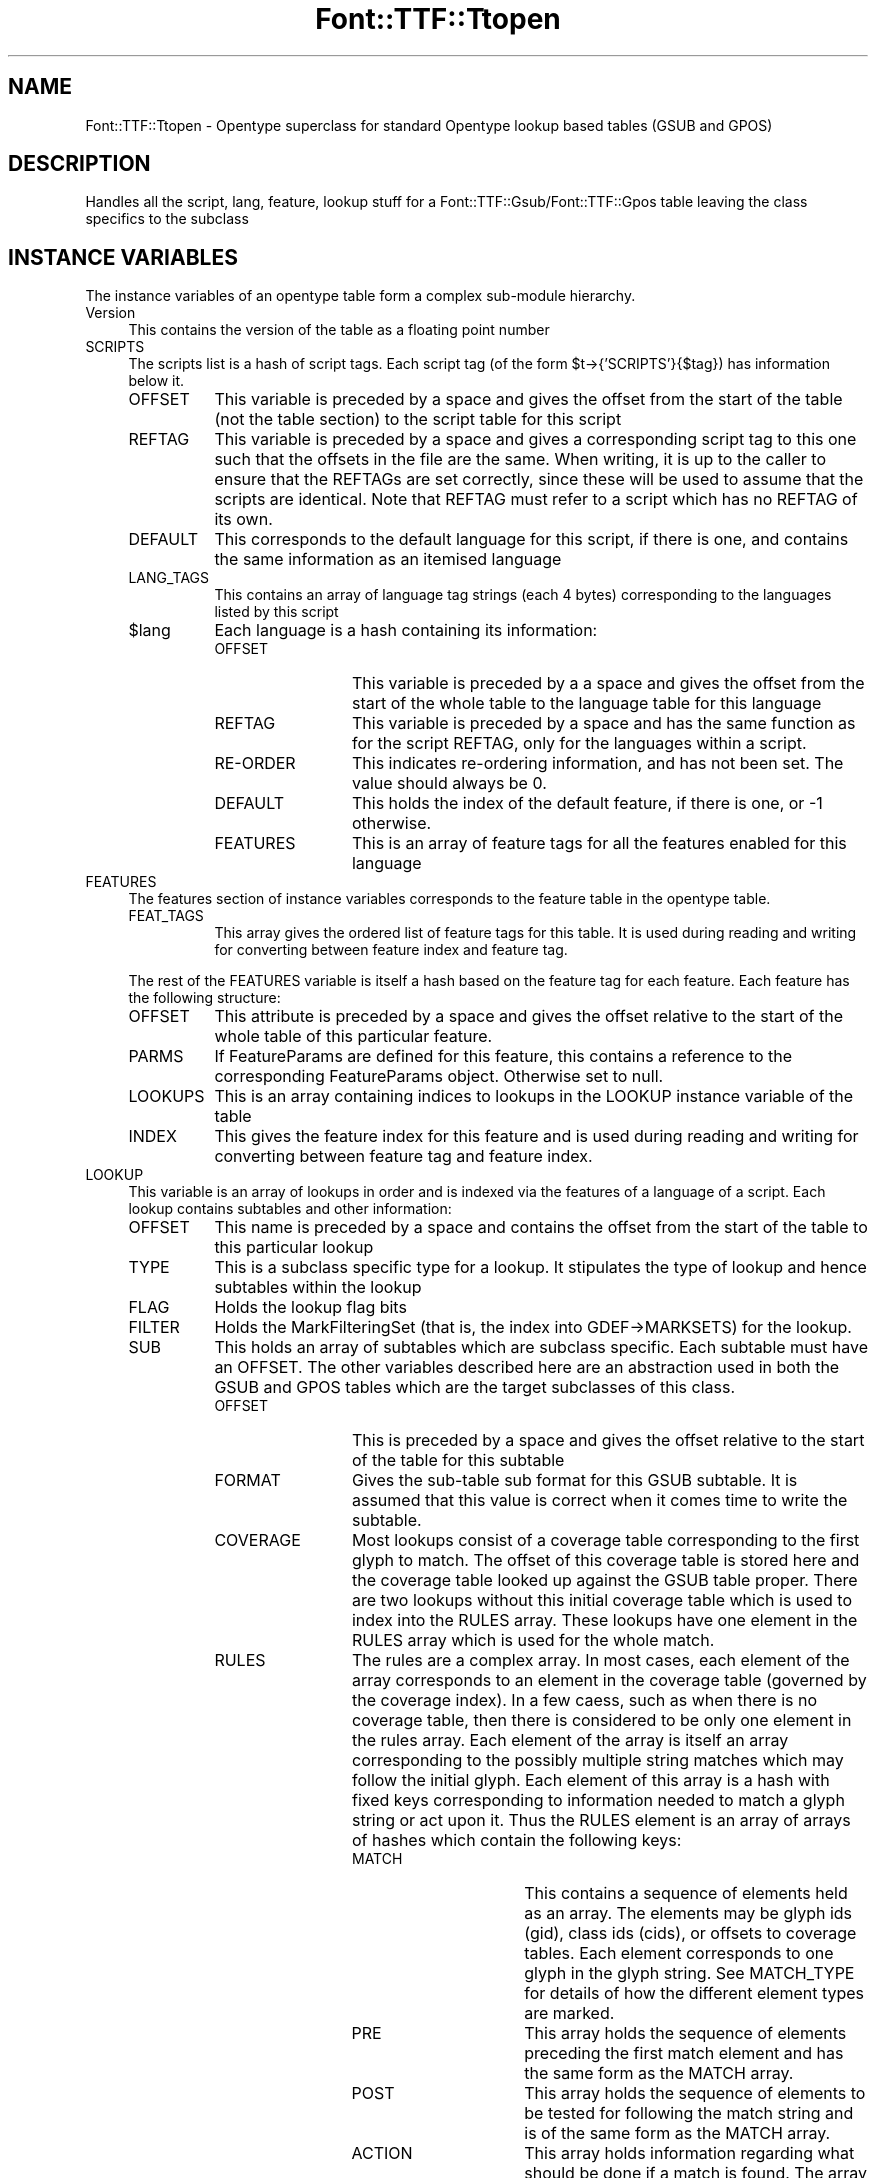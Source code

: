.\" -*- mode: troff; coding: utf-8 -*-
.\" Automatically generated by Pod::Man 5.0102 (Pod::Simple 3.45)
.\"
.\" Standard preamble:
.\" ========================================================================
.de Sp \" Vertical space (when we can't use .PP)
.if t .sp .5v
.if n .sp
..
.de Vb \" Begin verbatim text
.ft CW
.nf
.ne \\$1
..
.de Ve \" End verbatim text
.ft R
.fi
..
.\" \*(C` and \*(C' are quotes in nroff, nothing in troff, for use with C<>.
.ie n \{\
.    ds C` ""
.    ds C' ""
'br\}
.el\{\
.    ds C`
.    ds C'
'br\}
.\"
.\" Escape single quotes in literal strings from groff's Unicode transform.
.ie \n(.g .ds Aq \(aq
.el       .ds Aq '
.\"
.\" If the F register is >0, we'll generate index entries on stderr for
.\" titles (.TH), headers (.SH), subsections (.SS), items (.Ip), and index
.\" entries marked with X<> in POD.  Of course, you'll have to process the
.\" output yourself in some meaningful fashion.
.\"
.\" Avoid warning from groff about undefined register 'F'.
.de IX
..
.nr rF 0
.if \n(.g .if rF .nr rF 1
.if (\n(rF:(\n(.g==0)) \{\
.    if \nF \{\
.        de IX
.        tm Index:\\$1\t\\n%\t"\\$2"
..
.        if !\nF==2 \{\
.            nr % 0
.            nr F 2
.        \}
.    \}
.\}
.rr rF
.\" ========================================================================
.\"
.IX Title "Font::TTF::Ttopen 3"
.TH Font::TTF::Ttopen 3 2016-08-03 "perl v5.40.0" "User Contributed Perl Documentation"
.\" For nroff, turn off justification.  Always turn off hyphenation; it makes
.\" way too many mistakes in technical documents.
.if n .ad l
.nh
.SH NAME
Font::TTF::Ttopen \- Opentype superclass for standard Opentype lookup based tables
(GSUB and GPOS)
.SH DESCRIPTION
.IX Header "DESCRIPTION"
Handles all the script, lang, feature, lookup stuff for a
Font::TTF::Gsub/Font::TTF::Gpos table leaving the class specifics to the
subclass
.SH "INSTANCE VARIABLES"
.IX Header "INSTANCE VARIABLES"
The instance variables of an opentype table form a complex sub-module hierarchy.
.IP Version 4
.IX Item "Version"
This contains the version of the table as a floating point number
.IP SCRIPTS 4
.IX Item "SCRIPTS"
The scripts list is a hash of script tags. Each script tag (of the form
\&\f(CW$t\fR\->{'SCRIPTS'}{$tag}) has information below it.
.RS 4
.IP OFFSET 8
.IX Item "OFFSET"
This variable is preceded by a space and gives the offset from the start of the
table (not the table section) to the script table for this script
.IP REFTAG 8
.IX Item "REFTAG"
This variable is preceded by a space and gives a corresponding script tag to this
one such that the offsets in the file are the same. When writing, it is up to the
caller to ensure that the REFTAGs are set correctly, since these will be used to
assume that the scripts are identical. Note that REFTAG must refer to a script which
has no REFTAG of its own.
.IP DEFAULT 8
.IX Item "DEFAULT"
This corresponds to the default language for this script, if there is one, and
contains the same information as an itemised language
.IP LANG_TAGS 8
.IX Item "LANG_TAGS"
This contains an array of language tag strings (each 4 bytes) corresponding to
the languages listed by this script
.ie n .IP $lang 8
.el .IP \f(CW$lang\fR 8
.IX Item "$lang"
Each language is a hash containing its information:
.RS 8
.IP OFFSET 12
.IX Item "OFFSET"
This variable is preceded by a a space and gives the offset from the start of
the whole table to the language table for this language
.IP REFTAG 12
.IX Item "REFTAG"
This variable is preceded by a space and has the same function as for the script
REFTAG, only for the languages within a script.
.IP RE-ORDER 12
.IX Item "RE-ORDER"
This indicates re-ordering information, and has not been set. The value should
always be 0.
.IP DEFAULT 12
.IX Item "DEFAULT"
This holds the index of the default feature, if there is one, or \-1 otherwise.
.IP FEATURES 12
.IX Item "FEATURES"
This is an array of feature tags for all the features enabled for this language
.RE
.RS 8
.RE
.RE
.RS 4
.RE
.IP FEATURES 4
.IX Item "FEATURES"
The features section of instance variables corresponds to the feature table in
the opentype table.
.RS 4
.IP FEAT_TAGS 8
.IX Item "FEAT_TAGS"
This array gives the ordered list of feature tags for this table. It is used during
reading and writing for converting between feature index and feature tag.
.RE
.RS 4
.Sp
The rest of the FEATURES variable is itself a hash based on the feature tag for
each feature. Each feature has the following structure:
.IP OFFSET 8
.IX Item "OFFSET"
This attribute is preceded by a space and gives the offset relative to the start of the whole
table of this particular feature.
.IP PARMS 8
.IX Item "PARMS"
If FeatureParams are defined for this feature, this contains a reference to the corresponding FeatureParams object.  Otherwise set to null.
.IP LOOKUPS 8
.IX Item "LOOKUPS"
This is an array containing indices to lookups in the LOOKUP instance variable of the table
.IP INDEX 8
.IX Item "INDEX"
This gives the feature index for this feature and is used during reading and writing for
converting between feature tag and feature index.
.RE
.RS 4
.RE
.IP LOOKUP 4
.IX Item "LOOKUP"
This variable is an array of lookups in order and is indexed via the features of a language of a
script. Each lookup contains subtables and other information:
.RS 4
.IP OFFSET 8
.IX Item "OFFSET"
This name is preceded by a space and contains the offset from the start of the table to this
particular lookup
.IP TYPE 8
.IX Item "TYPE"
This is a subclass specific type for a lookup. It stipulates the type of lookup and hence subtables
within the lookup
.IP FLAG 8
.IX Item "FLAG"
Holds the lookup flag bits
.IP FILTER 8
.IX Item "FILTER"
Holds the MarkFilteringSet (that is, the index into GDEF\->MARKSETS) for the lookup.
.IP SUB 8
.IX Item "SUB"
This holds an array of subtables which are subclass specific. Each subtable must have
an OFFSET. The other variables described here are an abstraction used in both the
GSUB and GPOS tables which are the target subclasses of this class.
.RS 8
.IP OFFSET 12
.IX Item "OFFSET"
This is preceded by a space and gives the offset relative to the start of the table for this
subtable
.IP FORMAT 12
.IX Item "FORMAT"
Gives the sub-table sub format for this GSUB subtable. It is assumed that this
value is correct when it comes time to write the subtable.
.IP COVERAGE 12
.IX Item "COVERAGE"
Most lookups consist of a coverage table corresponding to the first
glyph to match. The offset of this coverage table is stored here and the coverage
table looked up against the GSUB table proper. There are two lookups
without this initial coverage table which is used to index into the RULES array.
These lookups have one element in the RULES array which is used for the whole
match.
.IP RULES 12
.IX Item "RULES"
The rules are a complex array. In most cases, each element of the array 
corresponds to an element in the coverage table (governed by the coverage index). 
In a few caess, such as when there is
no coverage table, then there is considered to be only one element in the rules
array. Each element of the array is itself an array corresponding to the
possibly multiple string matches which may follow the initial glyph. Each
element of this array is a hash with fixed keys corresponding to information
needed to match a glyph string or act upon it. Thus the RULES element is an
array of arrays of hashes which contain the following keys:
.RS 12
.IP MATCH 16
.IX Item "MATCH"
This contains a sequence of elements held as an array. The elements may be
glyph ids (gid), class ids (cids), or offsets to coverage tables. Each element
corresponds to one glyph in the glyph string. See MATCH_TYPE for details of
how the different element types are marked.
.IP PRE 16
.IX Item "PRE"
This array holds the sequence of elements preceding the first match element
and has the same form as the MATCH array.
.IP POST 16
.IX Item "POST"
This array holds the sequence of elements to be tested for following the match
string and is of the same form as the MATCH array.
.IP ACTION 16
.IX Item "ACTION"
This array holds information regarding what should be done if a match is found.
The array may either hold glyph ids (which are used to replace or insert or
whatever glyphs in the glyph string) or 2 element arrays consisting of:
.RS 16
.IP OFFSET 20
.IX Item "OFFSET"
Offset from the start of the matched string that the lookup should start at
when processing the substring.
.IP LOOKUP_INDEX 20
.IX Item "LOOKUP_INDEX"
The index to a lookup to be acted upon on the match string.
.RE
.RS 16
.RE
.RE
.RS 12
.RE
.IP CLASS 12
.IX Item "CLASS"
For those lookups which use class categories rather than glyph ids for matching
this is the offset to the class definition used to categories glyphs in the
match string.
.IP PRE_CLASS 12
.IX Item "PRE_CLASS"
This is the offset to the class definition for the before match glyphs
.IP POST_CLASS 12
.IX Item "POST_CLASS"
This is the offset to the class definition for the after match glyphs.
.IP ACTION_TYPE 12
.IX Item "ACTION_TYPE"
This string holds the type of information held in the ACTION variable of a RULE.
It is subclass specific.
.IP MATCH_TYPE 12
.IX Item "MATCH_TYPE"
This holds the type of information in the MATCH array of a RULE. This is subclass
specific.
.IP ADJUST 12
.IX Item "ADJUST"
This corresponds to a single action for all items in a coverage table. The meaning
is subclass specific.
.IP CACHE 12
.IX Item "CACHE"
This key starts with a space
.Sp
A hash of other tables (such as coverage tables, classes, anchors, device tables)
based on the offset given in the subtable to that other information.
Note that the documentation is particularly
unhelpful here in that such tables are given as offsets relative to the
beginning of the subtable not the whole GSUB table. This includes those items which
are stored relative to another base within the subtable.
.RE
.RS 8
.RE
.RE
.RS 4
.RE
.SH METHODS
.IX Header "METHODS"
.ie n .SS $t\->read
.el .SS \f(CW$t\fP\->read
.IX Subsection "$t->read"
Reads the table passing control to the subclass to handle the subtable specifics
.ie n .SS "$t\->read_sub($fh, $lookup, $index)"
.el .SS "\f(CW$t\fP\->read_sub($fh, \f(CW$lookup\fP, \f(CW$index\fP)"
.IX Subsection "$t->read_sub($fh, $lookup, $index)"
This stub is to allow subclasses to read subtables of lookups in a table specific manner. A
reference to the lookup is passed in along with the subtable index. The file is located at the
start of the subtable to be read
.ie n .SS $t\->\fBextension()\fP
.el .SS \f(CW$t\fP\->\fBextension()\fP
.IX Subsection "$t->extension()"
Returns the lookup number for the extension table that allows access to 32\-bit offsets.
.ie n .SS $t\->out($fh)
.el .SS \f(CW$t\fP\->out($fh)
.IX Subsection "$t->out($fh)"
Writes this Opentype table to the output calling \f(CW$t\fR\->out_sub for each sub table
at the appropriate point in the output. The assumption is that on entry the
number of scripts, languages, features, lookups, etc. are all resolved and
the relationships fixed. This includes a LANG_TAGS list for a script, and that all
scripts and languages in their respective dictionaries either have a REFTAG or contain
real data.
.ie n .SS $t\->num_sub($lookup)
.el .SS \f(CW$t\fP\->num_sub($lookup)
.IX Subsection "$t->num_sub($lookup)"
Asks the subclass to count the number of subtables for a particular lookup and to
return that value. Used in \fBout()\fR.
.ie n .SS "$t\->out_sub($fh, $lookup, $index)"
.el .SS "\f(CW$t\fP\->out_sub($fh, \f(CW$lookup\fP, \f(CW$index\fP)"
.IX Subsection "$t->out_sub($fh, $lookup, $index)"
This stub is to allow subclasses to output subtables of lookups in a table specific manner. A
reference to the lookup is passed in along with the subtable index. The file is located at the
start of the subtable to be output
.ie n .SS $t\->dirty
.el .SS \f(CW$t\fP\->dirty
.IX Subsection "$t->dirty"
Setting GPOS or GSUB dirty means that OS/2 may need updating, so set it dirty.
.ie n .SS $t\->maxContext
.el .SS \f(CW$t\fP\->maxContext
.IX Subsection "$t->maxContext"
Returns the length of the longest opentype rule in this table.
.ie n .SS $t\->update
.el .SS \f(CW$t\fP\->update
.IX Subsection "$t->update"
Perform various housekeeping items:
.PP
For all lookups, set/clear 0x0010 bit of flag words based on 'FILTER' value.
.PP
Sort COVERAGE table and RULES for all lookups.
.PP
Unless \f(CW$t\fR\->{' PARENT'}{' noharmony'} is true, update will make sure that GPOS and GSUB include 
the same scripts and languages. Any added scripts and languages will have empty feature sets.
.SH "Internal Functions & Methods"
.IX Header "Internal Functions & Methods"
Most of these methods are used by subclasses for handling such things as coverage
tables.
.SS copy($ref)
.IX Subsection "copy($ref)"
Internal function to copy the top level of a dictionary to create a new dictionary.
Only the top level is copied.
.ie n .SS "$t\->read_cover($cover_offset, $lookup_loc, $lookup, $fh, $is_cover)"
.el .SS "\f(CW$t\fP\->read_cover($cover_offset, \f(CW$lookup_loc\fP, \f(CW$lookup\fP, \f(CW$fh\fP, \f(CW$is_cover\fP)"
.IX Subsection "$t->read_cover($cover_offset, $lookup_loc, $lookup, $fh, $is_cover)"
Reads a coverage table and stores the results in \f(CW$lookup\fR\->{' CACHE'}, that is, if
it has not been read already.
.ie n .SS "ref_cache($obj, $cache, $offset [, $template])"
.el .SS "ref_cache($obj, \f(CW$cache\fP, \f(CW$offset\fP [, \f(CW$template\fP])"
.IX Subsection "ref_cache($obj, $cache, $offset [, $template])"
Internal function to keep track of the local positioning of subobjects such as
coverage and class definition tables, and their offsets.
What happens is that the cache is a hash of
sub objects indexed by the reference (using a string mashing of the
reference name which is valid for the duration of the reference) and holds a
list of locations in the output string which should be filled in with the
offset to the sub object when the final string is output in out_final.
.PP
Uses tricks for Tie::Refhash
.ie n .SS "out_final($fh, $out, $cache_list, $state)"
.el .SS "out_final($fh, \f(CW$out\fP, \f(CW$cache_list\fP, \f(CW$state\fP)"
.IX Subsection "out_final($fh, $out, $cache_list, $state)"
Internal function to actually output everything to the file handle given that
now we know the offset to the first sub object to be output and which sub objects
are to be output and what locations need to be updated, we can now
generate everything. \f(CW$cache_list\fR is an array of two element arrays. The first element
is a cache object, the second is an offset to be subtracted from each reference
to that object made in the cache.
.PP
If \f(CW$state\fR is 1, then the output is not sent to the filehandle and the return value
is the string to be output. If \f(CW$state\fR is absent or 0 then output is not limited
by storing in a string first and the return value is "";
.ie n .SS "$self\->read_context($lookup, $fh, $type, $fmt, $cover, $count, $loc)"
.el .SS "\f(CW$self\fP\->read_context($lookup, \f(CW$fh\fP, \f(CW$type\fP, \f(CW$fmt\fP, \f(CW$cover\fP, \f(CW$count\fP, \f(CW$loc\fP)"
.IX Subsection "$self->read_context($lookup, $fh, $type, $fmt, $cover, $count, $loc)"
Internal method to read context (simple and chaining context) lookup subtables for
the GSUB and GPOS table types. The assumed values for \f(CW$type\fR correspond to those
for GSUB, so GPOS should adjust the values upon calling.
.ie n .SS "$self\->out_context($lookup, $fh, $type, $fmt, $ctables, $out, $num)"
.el .SS "\f(CW$self\fP\->out_context($lookup, \f(CW$fh\fP, \f(CW$type\fP, \f(CW$fmt\fP, \f(CW$ctables\fP, \f(CW$out\fP, \f(CW$num\fP)"
.IX Subsection "$self->out_context($lookup, $fh, $type, $fmt, $ctables, $out, $num)"
Provides shared behaviour between GSUB and GPOS tables during output for context
(chained and simple) rules. In addition, support is provided here for type 4 GSUB
tables, which are not used in GPOS. The value for \f(CW$type\fR corresponds to the type
in a GSUB table so calling from GPOS should adjust the value accordingly.
.SH BUGS
.IX Header "BUGS"
.IP \(bu 4
No way to share cachable items (coverage tables, classes, anchors, device tables)
across different lookups. The items are always output after the lookup and
repeated if necessary. Within lookup sharing is possible.
.SH AUTHOR
.IX Header "AUTHOR"
Martin Hosken <http://scripts.sil.org/FontUtils>.
.SH LICENSING
.IX Header "LICENSING"
Copyright (c) 1998\-2016, SIL International (http://www.sil.org)
.PP
This module is released under the terms of the Artistic License 2.0. 
For details, see the full text of the license in the file LICENSE.
